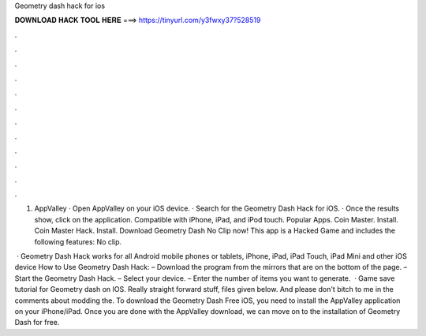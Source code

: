 Geometry dash hack for ios



𝐃𝐎𝐖𝐍𝐋𝐎𝐀𝐃 𝐇𝐀𝐂𝐊 𝐓𝐎𝐎𝐋 𝐇𝐄𝐑𝐄 ===> https://tinyurl.com/y3fwxy37?528519



.



.



.



.



.



.



.



.



.



.



.



.

1. AppValley · Open AppValley on your iOS device. · Search for the Geometry Dash Hack for iOS. · Once the results show, click on the application. Compatible with iPhone, iPad, and iPod touch. Popular Apps. Coin Master. Install. Coin Master Hack. Install. Download Geometry Dash No Clip now! This app is a Hacked Game and includes the following features: No clip.

 · Geometry Dash Hack works for all Android mobile phones or tablets, iPhone, iPad, iPad Touch, iPad Mini and other iOS device How to Use Geometry Dash Hack: – Download the program from the mirrors that are on the bottom of the page. – Start the Geometry Dash Hack. – Select your device. – Enter the number of items you want to generate.  · Game save tutorial for Geometry dash on IOS. Really straight forward stuff, files given below. And please don't bitch to me in the comments about modding the. To download the Geometry Dash Free iOS, you need to install the AppValley application on your iPhone/iPad. Once you are done with the AppValley download, we can move on to the installation of Geometry Dash for free.
